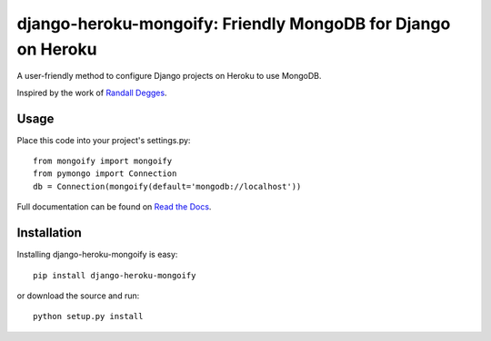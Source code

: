 =============================================================
django-heroku-mongoify: Friendly MongoDB for Django on Heroku
=============================================================

A user-friendly method to configure Django projects on Heroku to use MongoDB.

Inspired by the work of `Randall Degges`_.

.. _Randall Degges: https://github.com/rdegges

Usage
=====

Place this code into your project's settings.py::

    from mongoify import mongoify
    from pymongo import Connection
    db = Connection(mongoify(default='mongodb://localhost'))

Full documentation can be found on `Read the Docs`_.

.. _Read the Docs: http://readthedocs.org/docs/django-heroku-mongoify/en/latest/

Installation
============

Installing django-heroku-mongoify is easy::

    pip install django-heroku-mongoify

or download the source and run::

    python setup.py install
